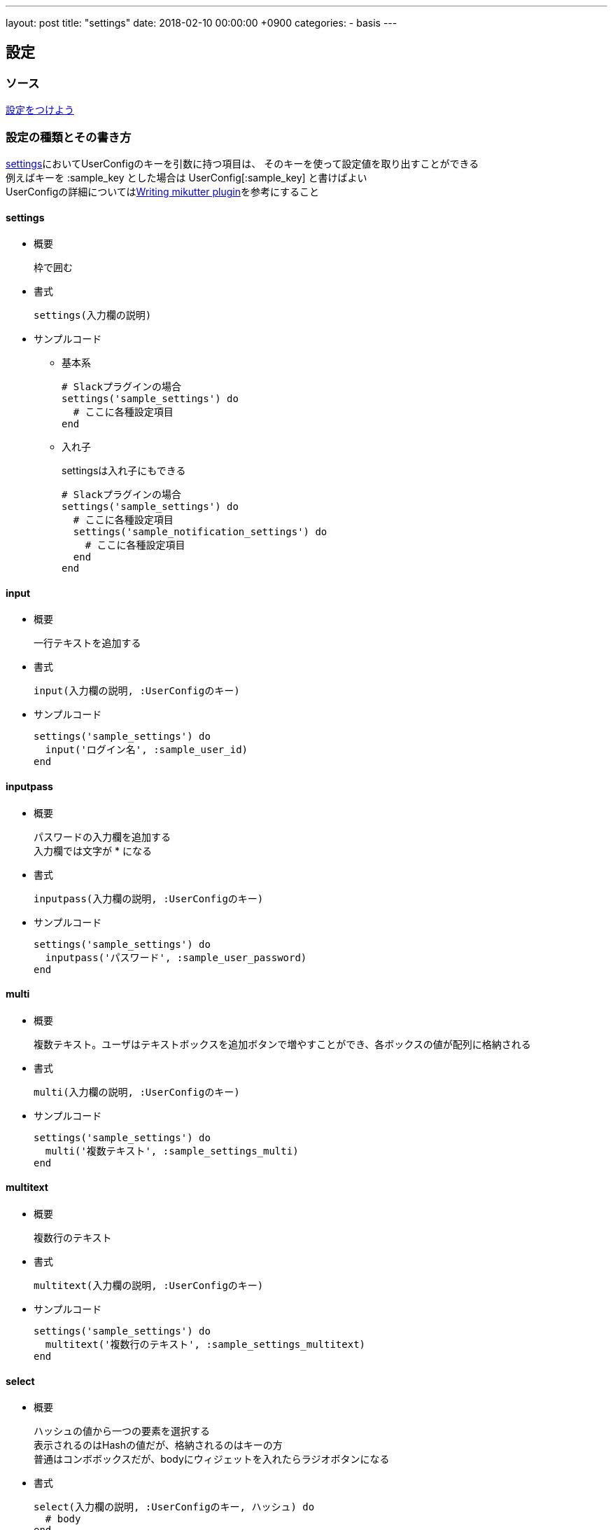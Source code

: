 ---
layout: post
title:  "settings"
date:   2018-02-10 00:00:00 +0900
categories:
- basis
---

[mikutter_settings]
== 設定

[mikutter_settings_source]
=== ソース
http://mikutter.blogspot.jp/2012/12/blog-post.html[設定をつけよう]

[mikutter_settings_types_and_usage]
=== 設定の種類とその書き方
<<mikutter_settings_summary, settings>>においてUserConfigのキーを引数に持つ項目は、
そのキーを使って設定値を取り出すことができる +
例えばキーを +++:sample_key+++ とした場合は +++UserConfig[:sample_key]+++ と書けばよい +
UserConfigの詳細についてはlink:/basis/2017/08/12/userconfig.html[Writing mikutter plugin]を参考にすること

[mikutter_settings_summary]
==== settings
* 概要
+
枠で囲む +

* 書式
+
[source, ruby]
----
settings(入力欄の説明)
----

* サンプルコード
+
- 基本系
+
[source,ruby]
----
# Slackプラグインの場合
settings('sample_settings') do
  # ここに各種設定項目
end
----

- 入れ子
+
settingsは入れ子にもできる
+
[source,ruby]
----
# Slackプラグインの場合
settings('sample_settings') do
  # ここに各種設定項目
  settings('sample_notification_settings') do
    # ここに各種設定項目
  end
end
----

==== input
* 概要
+
一行テキストを追加する +

* 書式
+
[source, ruby]
----
input(入力欄の説明, :UserConfigのキー)
----

* サンプルコード
+
[source,ruby]
----
settings('sample_settings') do
  input('ログイン名', :sample_user_id)
end
----

==== inputpass
* 概要
+
パスワードの入力欄を追加する +
入力欄では文字が +++*+++ になる

* 書式
+
[source, ruby]
----
inputpass(入力欄の説明, :UserConfigのキー)
----

* サンプルコード
+
[source,ruby]
----
settings('sample_settings') do
  inputpass('パスワード', :sample_user_password)
end
----

==== multi
* 概要
+
複数テキスト。ユーザはテキストボックスを追加ボタンで増やすことができ、各ボックスの値が配列に格納される +

* 書式
+
[source, ruby]
----
multi(入力欄の説明, :UserConfigのキー)
----

* サンプルコード
+
[source,ruby]
----
settings('sample_settings') do
  multi('複数テキスト', :sample_settings_multi)
end
----


==== multitext
* 概要
+
複数行のテキスト +

* 書式
+
[source, ruby]
----
multitext(入力欄の説明, :UserConfigのキー)
----

* サンプルコード
+
[source,ruby]
----
settings('sample_settings') do
  multitext('複数行のテキスト', :sample_settings_multitext)
end
----

==== select
* 概要
+
ハッシュの値から一つの要素を選択する +
表示されるのはHashの値だが、格納されるのはキーの方 +
普通はコンボボックスだが、bodyにウィジェットを入れたらラジオボタンになる +

* 書式
+
[source, ruby]
----
select(入力欄の説明, :UserConfigのキー, ハッシュ) do
  # body
end
----

* サンプルコード
+
- コンボボックス
+
[source,ruby]
----
settings('sample_settings') do
  hash = { 0 => '上', 1 => '下', 2 => '左', 3 => '右' }
  select('セレクト', :sample_settings_select, hash)
end
----

- ラジオボタン
+
[source,ruby]
----
settings('sample_settings') do
  hash = { 0 => '上', 1 => '下', 2 => '左', 3 => '右' }
  select('セレクト', :sample_settings_select) do
    option(:sample_option, 'ラジオボタンオプション') do
      input('ラジオボタン内オプション', :opt1)
    end
  end
end
----


==== multiselect
* 概要
+
select ウィジェットの複数選択奴 +
選ばれた値がすべて配列で格納される +
bodyにウィジェットがあればチェックボックスになる

* 書式
+
[source, ruby]
----
multiselect(入力欄の説明, :UserConfigのキー) do
  # body
end
----

* サンプルコード
+
[source,ruby]
----
settings('sample_settings') do
  multiselect('複数セレクト', :sample_settings_multiselect) do
    option(:opt1, 'オプション1') do
      hash = {0 => 'opt1', 1 => 'opt2'}
      select('複数セレクト内オプション', :opt1_select, hash)
    end
    option(:opt2, 'オプション2')
    option(:opt3, 'オプション3')
  end
end
----


==== fileselect
* 概要
+
ファイル選択 +
設定にはファイルの絶対パスが文字列で入る +
dirはダイアログが最初に開くディレクトリで省略可

* 書式
+
[source, ruby]
----
fileselect(入力欄の説明, :UserConfigのキー, 最初のディレクトリ名)
----

* サンプルコード
+
[source,ruby]
----
settings('sample_settings') do
  fileselect('ファイルの取得', :sample_settings_fileselect)
  fileselect('ファイルの取得（パス指定あり）', :sample_settings_fileselect, '/')
end
----

==== adjustment
* 概要
+
minからmaxまでの数値の設定

* 書式
+
[source, ruby]
----
adjustment(入力欄の説明, :UserConfigのキー, min, max)
----

* サンプルコード
+
[source,ruby]
----
settings('sample_settings') do
  adjustment('取得件数', :sample_adjustment, 0, 200)
end
----

==== boolean
* 概要
+
チェックボックス

* 書式
+
[source, ruby]
----
boolean(入力欄の説明, :UserConfigのキー)
----

* サンプルコード
+
[source,ruby]
----
settings('sample_settings') do
  boolean('お知らせを表示する', :sample_show_notification)
end
----

[[mikutter_sample_settings_color]]
==== color
* 概要
+
色選択ダイアログ +
[RRRR,GGGG,BBBB]のような配列で値を保持する +
各要素の最大値は0xFFFF

* 書式
+
[source, ruby]
----
color(入力欄の説明, :UserConfigのキー)
----

* サンプルコード
+
[source,ruby]
----
settings('sample_settings') do
  color('色を設定', :sample_color)
end
----

==== fontcolor
* 概要
+
フォントとその色を設定する +
フォントキーの値にフォントの情報が文字列で、
カラーキーの値には <<mikutter_sample_settings_color, colorウィジェット>> の値が格納される

* 書式
+
[source, ruby]
----
fontcolor(入力欄の説明, :UserConfigのキー（フォント）, :UserConfigのキー（色）)
----

* サンプルコード
+
[source,ruby]
----
settings('sample_settings') do
  fontcolor('フォント設定', :sample_fontcolor_font, :sample_fontcolor_color)
end
----

==== about
* 概要
+
プラグインのクレジット表記 +

* 書式
+
[source, ruby]
----
about(入力欄の説明, options)
----

* オプション一覧
+
program_name:: ソフトウェア名
version:: バージョン
copyright:: コピーライト
comments:: コメント
license:: ライセンス
website:: Webページ
logo:: ロゴ画像のフルパス
authors:: 作者の名前（文字列配列）
artists:: デザイナとかの名前（文字列配列）
documenters:: ドキュメントかいた人とかの名前（文字列配列）

* サンプルコード
+
[source,ruby]
----
settings('sample_settings') do
  about('%s について' % "sample app",
        program_name: "sample app",
        copyright: '2016-2018 ahiru',
        version: "0.0.1",
        comments: "mikutter pluginのサンプル",
        license: (file_get_contents('./LICENSE') rescue nil),
        website: 'https://...',
        logo: 'path/to/logo',
        authors: %w[ahiru3net],
        artists: %w[foo],
        documenters: %w[ahiru3net hoge foo])
end
----

==== ツールチップ
各設定コンポーネントに +++.tooltip()+++ をチェーンすることで、
その設定にツールチップを追加できる

* サンプルコード
+
[source,ruby]
----
settings('sample_settings') do
  input('ツールチップ用input', :sample_settings_input)
    .tooltip('inputにホバーしてると表示される')
end
----

=== サンプルプラグイン
以下のプラグインをインストール・実行することで設定画面に全ての設定項目を確認できます。

https://github.com/Na0ki/mikutter_sample_settings[mikutter_sample_settings]

